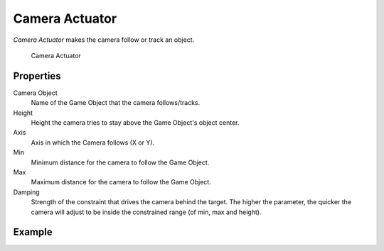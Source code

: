 .. _bpy.types.CameraActuator:

==============================
Camera Actuator
==============================

.. seealso::
   See the Python reference of this logic brick in :class:`SCA_CameraActuator`.

*Camera Actuator* makes the camera follow or track an object.

.. figure:: /images/logic_bricks/actuators/logic-actuators-types-camera-camera.png

   Camera Actuator

Properties
++++++++++++++++++++++++++++++

Camera Object
   Name of the Game Object that the camera follows/tracks.
Height
   Height the camera tries to stay above the Game Object's object center.
Axis
   Axis in which the Camera follows (X or Y).
Min
   Minimum distance for the camera to follow the Game Object.
Max
   Maximum distance for the camera to follow the Game Object.
Damping
   Strength of the constraint that drives the camera behind the target. The higher the parameter, the quicker the camera will adjust to be inside the constrained range (of min, max and height).

Example
++++++++++++++++++++++++++++++
